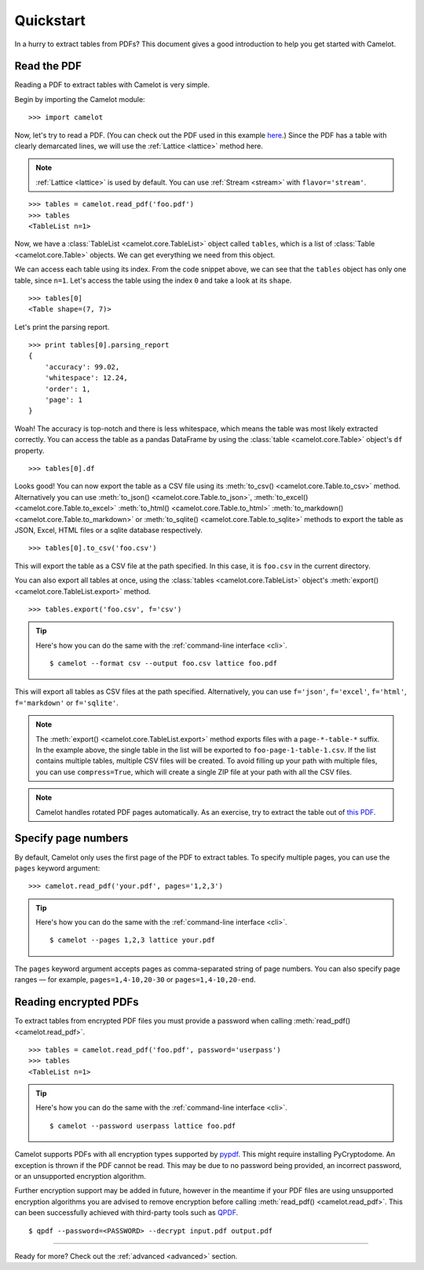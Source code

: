 .. _quickstart:

Quickstart
==========

In a hurry to extract tables from PDFs? This document gives a good introduction to help you get started with Camelot.

Read the PDF
------------

Reading a PDF to extract tables with Camelot is very simple.

Begin by importing the Camelot module::

    >>> import camelot

Now, let's try to read a PDF. (You can check out the PDF used in this example `here`_.) Since the PDF has a table with clearly demarcated lines, we will use the :ref:`Lattice <lattice>` method here.

.. note:: :ref:`Lattice <lattice>` is used by default. You can use :ref:`Stream <stream>` with ``flavor='stream'``.

.. _here: ../_static/pdf/foo.pdf

::

    >>> tables = camelot.read_pdf('foo.pdf')
    >>> tables
    <TableList n=1>

Now, we have a :class:`TableList <camelot.core.TableList>` object called ``tables``, which is a list of :class:`Table <camelot.core.Table>` objects. We can get everything we need from this object.

We can access each table using its index. From the code snippet above, we can see that the ``tables`` object has only one table, since ``n=1``. Let's access the table using the index ``0`` and take a look at its ``shape``.

::

    >>> tables[0]
    <Table shape=(7, 7)>

Let's print the parsing report.

::

    >>> print tables[0].parsing_report
    {
        'accuracy': 99.02,
        'whitespace': 12.24,
        'order': 1,
        'page': 1
    }

Woah! The accuracy is top-notch and there is less whitespace, which means the table was most likely extracted correctly. You can access the table as a pandas DataFrame by using the :class:`table <camelot.core.Table>` object's ``df`` property.

::

    >>> tables[0].df

.. csv-table::
  :file: ../_static/csv/foo.csv

Looks good! You can now export the table as a CSV file using its :meth:`to_csv() <camelot.core.Table.to_csv>` method. Alternatively you can use :meth:`to_json() <camelot.core.Table.to_json>`, :meth:`to_excel() <camelot.core.Table.to_excel>` :meth:`to_html() <camelot.core.Table.to_html>` :meth:`to_markdown() <camelot.core.Table.to_markdown>` or :meth:`to_sqlite() <camelot.core.Table.to_sqlite>` methods to export the table as JSON, Excel, HTML files or a sqlite database respectively.

::

    >>> tables[0].to_csv('foo.csv')

This will export the table as a CSV file at the path specified. In this case, it is ``foo.csv`` in the current directory.

You can also export all tables at once, using the :class:`tables <camelot.core.TableList>` object's :meth:`export() <camelot.core.TableList.export>` method.

::

    >>> tables.export('foo.csv', f='csv')

.. tip::
    Here's how you can do the same with the :ref:`command-line interface <cli>`.
    ::

        $ camelot --format csv --output foo.csv lattice foo.pdf

This will export all tables as CSV files at the path specified. Alternatively, you can use ``f='json'``, ``f='excel'``, ``f='html'``, ``f='markdown'`` or ``f='sqlite'``.

.. note:: The :meth:`export() <camelot.core.TableList.export>` method exports files with a ``page-*-table-*`` suffix. In the example above, the single table in the list will be exported to ``foo-page-1-table-1.csv``. If the list contains multiple tables, multiple CSV files will be created. To avoid filling up your path with multiple files, you can use ``compress=True``, which will create a single ZIP file at your path with all the CSV files.

.. note:: Camelot handles rotated PDF pages automatically. As an exercise, try to extract the table out of `this PDF`_.

.. _this PDF: ../_static/pdf/rotated.pdf

Specify page numbers
--------------------

By default, Camelot only uses the first page of the PDF to extract tables. To specify multiple pages, you can use the ``pages`` keyword argument::

    >>> camelot.read_pdf('your.pdf', pages='1,2,3')

.. tip::
    Here's how you can do the same with the :ref:`command-line interface <cli>`.
    ::

        $ camelot --pages 1,2,3 lattice your.pdf

The ``pages`` keyword argument accepts pages as comma-separated string of page numbers. You can also specify page ranges — for example, ``pages=1,4-10,20-30`` or ``pages=1,4-10,20-end``.

Reading encrypted PDFs
----------------------

To extract tables from encrypted PDF files you must provide a password when calling :meth:`read_pdf() <camelot.read_pdf>`.

::

    >>> tables = camelot.read_pdf('foo.pdf', password='userpass')
    >>> tables
    <TableList n=1>

.. tip::
    Here's how you can do the same with the :ref:`command-line interface <cli>`.
    ::

        $ camelot --password userpass lattice foo.pdf

Camelot supports PDFs with all encryption types supported by `pypdf`_. This might require installing PyCryptodome. An exception is thrown if the PDF cannot be read. This may be due to no password being provided, an incorrect password, or an unsupported encryption algorithm.

Further encryption support may be added in future, however in the meantime if your PDF files are using unsupported encryption algorithms you are advised to remove encryption before calling :meth:`read_pdf() <camelot.read_pdf>`. This can been successfully achieved with third-party tools such as `QPDF`_.

::

    $ qpdf --password=<PASSWORD> --decrypt input.pdf output.pdf

.. _pypdf: https://pypdf.readthedocs.io/en/latest/user/pdf-version-support.html
.. _QPDF: https://www.github.com/qpdf/qpdf

----

Ready for more? Check out the :ref:`advanced <advanced>` section.
